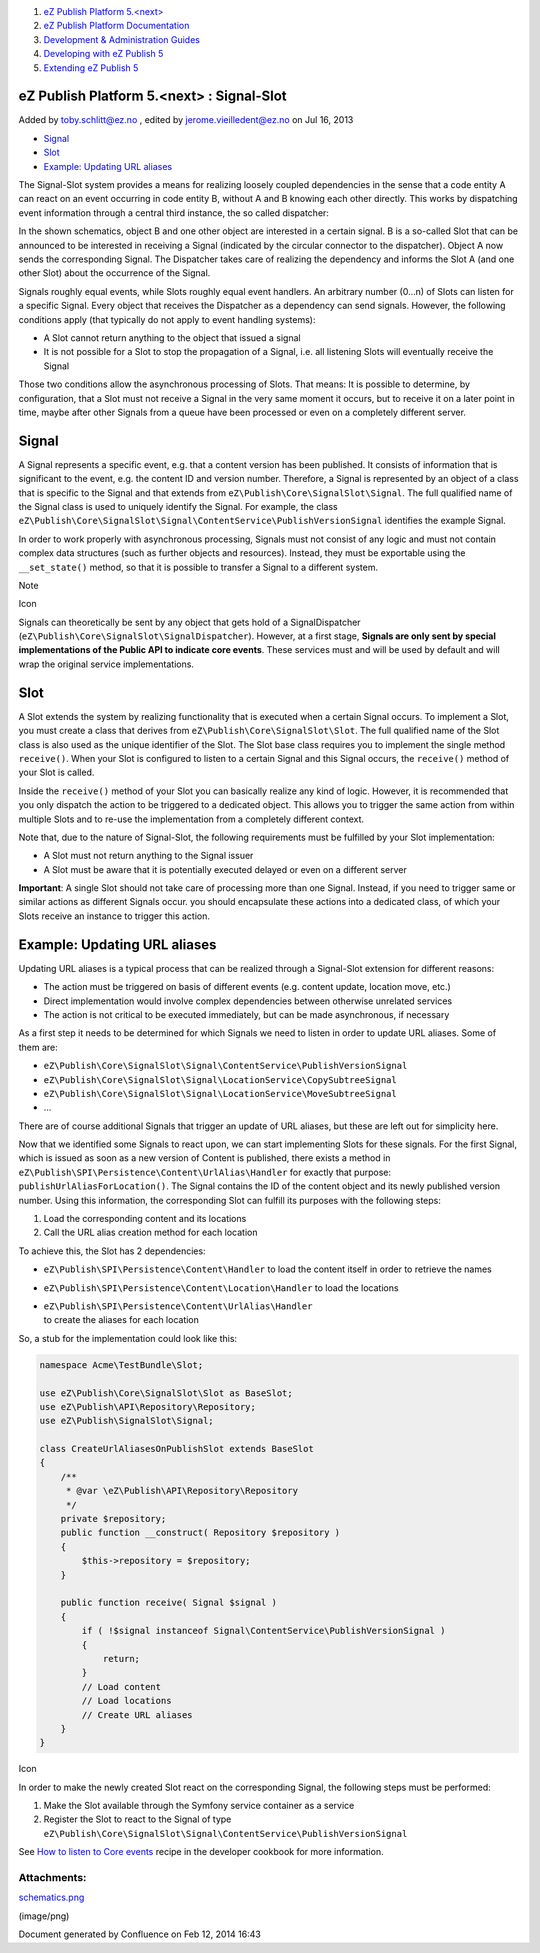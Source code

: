 #. `eZ Publish Platform 5.<next> <index.html>`__
#. `eZ Publish Platform
   Documentation <eZ-Publish-Platform-Documentation_1114149.html>`__
#. `Development & Administration Guides <6291674.html>`__
#. `Developing with eZ Publish
   5 <Developing-with-eZ-Publish-5_2720528.html>`__
#. `Extending eZ Publish 5 <Extending-eZ-Publish-5_1736733.html>`__

eZ Publish Platform 5.<next> : Signal-Slot
==========================================

Added by toby.schlitt@ez.no , edited by jerome.vieilledent@ez.no on Jul
16, 2013

-  `Signal <#Signal-Slot-Signal>`__
-  `Slot <#Signal-Slot-Slot>`__
-  `Example: Updating URL
   aliases <#Signal-Slot-Example%3AUpdatingURLaliases>`__

The Signal-Slot system provides a means for realizing loosely coupled
dependencies in the sense that a code entity A can react on an event
occurring in code entity B, without A and B knowing each other directly.
This works by dispatching event information through a central third
instance, the so called dispatcher:

|image0|

In the shown schematics, object B and one other object are interested in
a certain signal. B is a so-called Slot that can be announced to be
interested in receiving a Signal (indicated by the circular connector to
the dispatcher). Object A now sends the corresponding Signal. The
Dispatcher takes care of realizing the dependency and informs the Slot A
(and one other Slot) about the occurrence of the Signal.

Signals roughly equal events, while Slots roughly equal event handlers.
An arbitrary number (0…n) of Slots can listen for a specific Signal.
Every object that receives the Dispatcher as a dependency can send
signals. However, the following conditions apply (that typically do not
apply to event handling systems):

-  A Slot cannot return anything to the object that issued a signal
-  It is not possible for a Slot to stop the propagation of a Signal,
   i.e. all listening Slots will eventually receive the Signal

Those two conditions allow the asynchronous processing of Slots. That
means: It is possible to determine, by configuration, that a Slot must
not receive a Signal in the very same moment it occurs, but to receive
it on a later point in time, maybe after other Signals from a queue have
been processed or even on a completely different server.

Signal
======

A Signal represents a specific event, e.g. that a content version has
been published. It consists of information that is significant to the
event, e.g. the content ID and version number. Therefore, a Signal is
represented by an object of a class that is specific to the Signal and
that extends from ``eZ\Publish\Core\SignalSlot\Signal``. The full
qualified name of the Signal class is used to uniquely identify the
Signal. For example, the class
``eZ\Publish\Core\SignalSlot\Signal\ContentService\PublishVersionSignal``
identifies the example Signal.

In order to work properly with asynchronous processing, Signals must not
consist of any logic and must not contain complex data structures (such
as further objects and resources). Instead, they must be exportable
using the ``__set_state()`` method, so that it is possible to transfer a
Signal to a different system.

Note

Icon

Signals can theoretically be sent by any object that gets hold of a
SignalDispatcher (``eZ\Publish\Core\SignalSlot\SignalDispatcher``).
However, at a first stage, **Signals are only sent by special
implementations of the Public API to indicate core events**. These
services must and will be used by default and will wrap the original
service implementations.

Slot
====

A Slot extends the system by realizing functionality that is executed
when a certain Signal occurs. To implement a Slot, you must create a
class that derives from ``eZ\Publish\Core\SignalSlot\Slot``. The full
qualified name of the Slot class is also used as the unique identifier
of the Slot. The Slot base class requires you to implement the single
method ``receive()``. When your Slot is configured to listen to a
certain Signal and this Signal occurs, the ``receive()`` method of your
Slot is called.

Inside the ``receive()`` method of your Slot you can basically realize
any kind of logic. However, it is recommended that you only dispatch the
action to be triggered to a dedicated object. This allows you to trigger
the same action from within multiple Slots and to re-use the
implementation from a completely different context.

Note that, due to the nature of Signal-Slot, the following requirements
must be fulfilled by your Slot implementation:

-  A Slot must not return anything to the Signal issuer
-  A Slot must be aware that it is potentially executed delayed or even
   on a different server

**Important**: A single Slot should not take care of processing more
than one Signal. Instead, if you need to trigger same or similar actions
as different Signals occur. you should encapsulate these actions into a
dedicated class, of which your Slots receive an instance to trigger this
action.

Example: Updating URL aliases
=============================

Updating URL aliases is a typical process that can be realized through a
Signal-Slot extension for different reasons:

-  The action must be triggered on basis of different events (e.g.
   content update, location move, etc.)
-  Direct implementation would involve complex dependencies between
   otherwise unrelated services
-  The action is not critical to be executed immediately, but can be
   made asynchronous, if necessary

As a first step it needs to be determined for which Signals we need to
listen in order to update URL aliases. Some of them are:

-  ``eZ\Publish\Core\SignalSlot\Signal\ContentService\PublishVersionSignal``
-  ``eZ\Publish\Core\SignalSlot\Signal\LocationService\CopySubtreeSignal``
-  ``eZ\Publish\Core\SignalSlot\Signal\LocationService\MoveSubtreeSignal``
-  …

There are of course additional Signals that trigger an update of URL
aliases, but these are left out for simplicity here.

Now that we identified some Signals to react upon, we can start
implementing Slots for these signals. For the first Signal, which is
issued as soon as a new version of Content is published, there exists a
method in ``eZ\Publish\SPI\Persistence\Content\UrlAlias\Handler`` for
exactly that purpose: ``publishUrlAliasForLocation()``. The Signal
contains the ID of the content object and its newly published version
number. Using this information, the corresponding Slot can fulfill its
purposes with the following steps:

#. Load the corresponding content and its locations
#. Call the URL alias creation method for each location

To achieve this, the Slot has 2 dependencies:

-  ``eZ\Publish\SPI\Persistence\Content\Handler``
   to load the content itself in order to retrieve the names
-  ``eZ\Publish\SPI\Persistence\Content\Location\Handler``
   to load the locations
-  | ``eZ\Publish\SPI\Persistence\Content\UrlAlias\Handler``
   | to create the aliases for each location

So, a stub for the implementation could look like this:

.. code:: theme:

    namespace Acme\TestBundle\Slot;

    use eZ\Publish\Core\SignalSlot\Slot as BaseSlot;
    use eZ\Publish\API\Repository\Repository;
    use eZ\Publish\SignalSlot\Signal;

    class CreateUrlAliasesOnPublishSlot extends BaseSlot
    {
        /**
         * @var \eZ\Publish\API\Repository\Repository
         */
        private $repository;
        public function __construct( Repository $repository )
        {
            $this->repository = $repository;
        }

        public function receive( Signal $signal )
        {
            if ( !$signal instanceof Signal\ContentService\PublishVersionSignal )
            {
                return;
            }
            // Load content
            // Load locations
            // Create URL aliases
        }
    }

Icon

In order to make the newly created Slot react on the corresponding
Signal, the following steps must be performed:

#. Make the Slot available through the Symfony service container as a
   service
#. Register the Slot to react to the Signal of type
   ``eZ\Publish\Core\SignalSlot\Signal\ContentService\PublishVersionSignal``

See `How to listen to Core
events <How-to-listen-to-Core-events_14123362.html>`__ recipe in the
developer cookbook for more information.

Attachments:
------------

| |image1| `schematics.png <attachments/3506264/5308417.png>`__
(image/png)

Document generated by Confluence on Feb 12, 2014 16:43

.. |image0| image:: attachments/3506264/5308417.png
.. |image1| image:: images/icons/bullet_blue.gif
